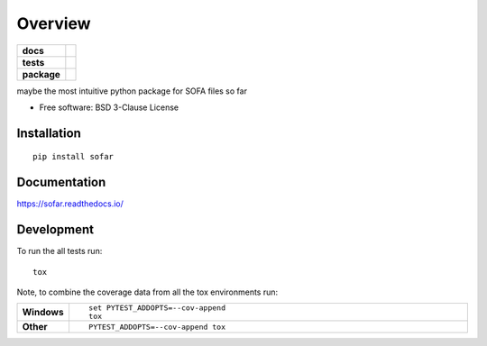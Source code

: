 ========
Overview
========

.. start-badges

.. list-table::
    :stub-columns: 1

    * - docs
      - |docs|
    * - tests
      - | |travis| |appveyor| |requires|
        | |codecov|
    * - package
      - | |version| |wheel| |supported-versions| |supported-implementations|
        | |commits-since|

.. |docs| image:: https://readthedocs.org/projects/sofar/badge/?style=flat
    :target: https://readthedocs.org/projects/sofar
    :alt: Documentation Status

.. |travis| image:: https://travis-ci.org/f-brinkmann/sofar.svg?branch=master
    :alt: Travis-CI Build Status
    :target: https://travis-ci.org/f-brinkmann/sofar

.. |appveyor| image:: https://ci.appveyor.com/api/projects/status/github/f-brinkmann/sofar?branch=master&svg=true
    :alt: AppVeyor Build Status
    :target: https://ci.appveyor.com/project/f-brinkmann/sofar

.. |requires| image:: https://requires.io/github/f-brinkmann/sofar/requirements.svg?branch=master
    :alt: Requirements Status
    :target: https://requires.io/github/f-brinkmann/sofar/requirements/?branch=master

.. |codecov| image:: https://codecov.io/github/f-brinkmann/sofar/coverage.svg?branch=master
    :alt: Coverage Status
    :target: https://codecov.io/github/f-brinkmann/sofar

.. |version| image:: https://img.shields.io/pypi/v/sofar.svg
    :alt: PyPI Package latest release
    :target: https://pypi.python.org/pypi/sofar

.. |commits-since| image:: https://img.shields.io/github/commits-since/f-brinkmann/sofar/v0.1.0.svg
    :alt: Commits since latest release
    :target: https://github.com/f-brinkmann/sofar/compare/v0.1.0...master

.. |wheel| image:: https://img.shields.io/pypi/wheel/sofar.svg
    :alt: PyPI Wheel
    :target: https://pypi.python.org/pypi/sofar

.. |supported-versions| image:: https://img.shields.io/pypi/pyversions/sofar.svg
    :alt: Supported versions
    :target: https://pypi.python.org/pypi/sofar

.. |supported-implementations| image:: https://img.shields.io/pypi/implementation/sofar.svg
    :alt: Supported implementations
    :target: https://pypi.python.org/pypi/sofar


.. end-badges

maybe the most intuitive python package for SOFA files so far

* Free software: BSD 3-Clause License

Installation
============

::

    pip install sofar

Documentation
=============

https://sofar.readthedocs.io/

Development
===========

To run the all tests run::

    tox

Note, to combine the coverage data from all the tox environments run:

.. list-table::
    :widths: 10 90
    :stub-columns: 1

    - - Windows
      - ::

            set PYTEST_ADDOPTS=--cov-append
            tox

    - - Other
      - ::

            PYTEST_ADDOPTS=--cov-append tox
